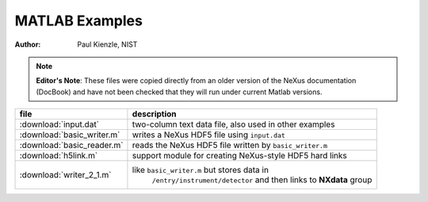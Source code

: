 .. index:: !MATLAB; examples

.. TODO: needs a proper write-up using actual MATLAB session and graphics

.. _matlab.examples:

===============
MATLAB Examples
===============

:author: Paul Kienzle, NIST

..	note:: **Editor's Note**:
	These files were copied directly from an older version 
	of the NeXus documentation (DocBook) and have not been checked
	that they will run under current Matlab versions.

==========================	============================================================
file				description
==========================	============================================================
:download:`input.dat`		two-column text data file, also used in other examples
:download:`basic_writer.m`	writes a NeXus HDF5 file using ``input.dat``
:download:`basic_reader.m`	reads the NeXus HDF5 file written by ``basic_writer.m``
:download:`h5link.m`		support module for creating NeXus-style HDF5 hard links
:download:`writer_2_1.m`	like ``basic_writer.m`` but stores data in 
							``/entry/instrument/detector`` 
							and then links to **NXdata** group
==========================	============================================================
